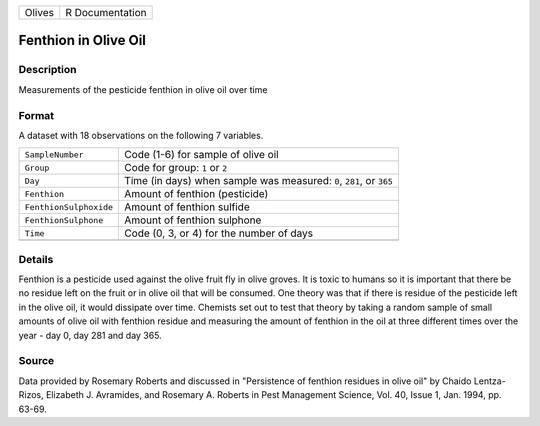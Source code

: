 +--------+-----------------+
| Olives | R Documentation |
+--------+-----------------+

Fenthion in Olive Oil
---------------------

Description
~~~~~~~~~~~

Measurements of the pesticide fenthion in olive oil over time

Format
~~~~~~

A dataset with 18 observations on the following 7 variables.

+-----------------------------------+-----------------------------------+
| ``SampleNumber``                  | Code (1-6) for sample of olive    |
|                                   | oil                               |
+-----------------------------------+-----------------------------------+
| ``Group``                         | Code for group: ``1`` or ``2``    |
+-----------------------------------+-----------------------------------+
| ``Day``                           | Time (in days) when sample was    |
|                                   | measured: ``0``, ``281``, or      |
|                                   | ``365``                           |
+-----------------------------------+-----------------------------------+
| ``Fenthion``                      | Amount of fenthion (pesticide)    |
+-----------------------------------+-----------------------------------+
| ``FenthionSulphoxide``            | Amount of fenthion sulfide        |
+-----------------------------------+-----------------------------------+
| ``FenthionSulphone``              | Amount of fenthion sulphone       |
+-----------------------------------+-----------------------------------+
| ``Time``                          | Code (0, 3, or 4) for the number  |
|                                   | of days                           |
+-----------------------------------+-----------------------------------+
|                                   |                                   |
+-----------------------------------+-----------------------------------+

Details
~~~~~~~

Fenthion is a pesticide used against the olive fruit fly in olive
groves. It is toxic to humans so it is important that there be no
residue left on the fruit or in olive oil that will be consumed. One
theory was that if there is residue of the pesticide left in the olive
oil, it would dissipate over time. Chemists set out to test that theory
by taking a random sample of small amounts of olive oil with fenthion
residue and measuring the amount of fenthion in the oil at three
different times over the year - day 0, day 281 and day 365.

Source
~~~~~~

Data provided by Rosemary Roberts and discussed in "Persistence of
fenthion residues in olive oil" by Chaido Lentza-Rizos, Elizabeth J.
Avramides, and Rosemary A. Roberts in Pest Management Science, Vol. 40,
Issue 1, Jan. 1994, pp. 63-69.
